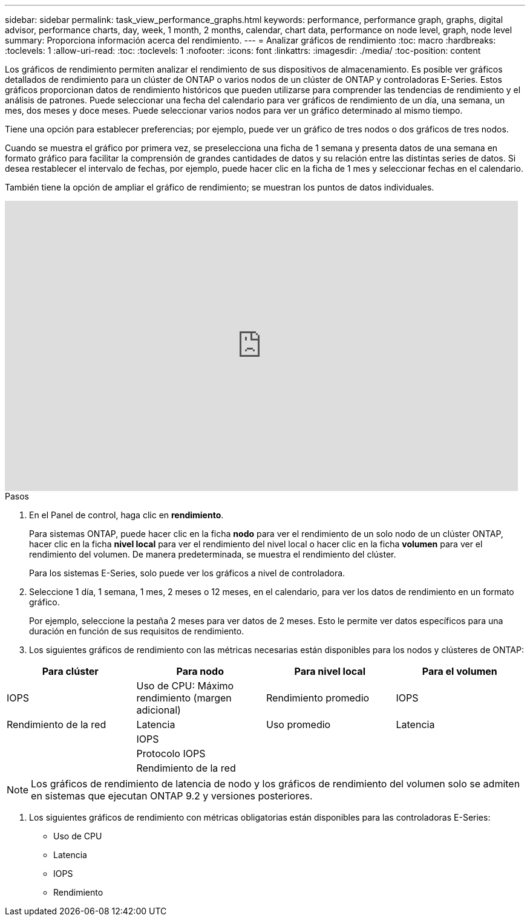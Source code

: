 ---
sidebar: sidebar 
permalink: task_view_performance_graphs.html 
keywords: performance, performance graph, graphs, digital advisor, performance charts, day, week, 1 month, 2 months, calendar, chart data, performance on node level, graph, node level 
summary: Proporciona información acerca del rendimiento. 
---
= Analizar gráficos de rendimiento
:toc: macro
:hardbreaks:
:toclevels: 1
:allow-uri-read: 
:toc: 
:toclevels: 1
:nofooter: 
:icons: font
:linkattrs: 
:imagesdir: ./media/
:toc-position: content


[role="lead"]
Los gráficos de rendimiento permiten analizar el rendimiento de sus dispositivos de almacenamiento. Es posible ver gráficos detallados de rendimiento para un clúster de ONTAP o varios nodos de un clúster de ONTAP y controladoras E-Series. Estos gráficos proporcionan datos de rendimiento históricos que pueden utilizarse para comprender las tendencias de rendimiento y el análisis de patrones. Puede seleccionar una fecha del calendario para ver gráficos de rendimiento de un día, una semana, un mes, dos meses y doce meses. Puede seleccionar varios nodos para ver un gráfico determinado al mismo tiempo.

Tiene una opción para establecer preferencias; por ejemplo, puede ver un gráfico de tres nodos o dos gráficos de tres nodos.

Cuando se muestra el gráfico por primera vez, se preselecciona una ficha de 1 semana y presenta datos de una semana en formato gráfico para facilitar la comprensión de grandes cantidades de datos y su relación entre las distintas series de datos. Si desea restablecer el intervalo de fechas, por ejemplo, puede hacer clic en la ficha de 1 mes y seleccionar fechas en el calendario.

También tiene la opción de ampliar el gráfico de rendimiento; se muestran los puntos de datos individuales.

video::fWrHYX17xT8[youtube,width=848,height=480]
.Pasos
. En el Panel de control, haga clic en *rendimiento*.
+
Para sistemas ONTAP, puede hacer clic en la ficha *nodo* para ver el rendimiento de un solo nodo de un clúster ONTAP, hacer clic en la ficha *nivel local* para ver el rendimiento del nivel local o hacer clic en la ficha *volumen* para ver el rendimiento del volumen. De manera predeterminada, se muestra el rendimiento del clúster.

+
Para los sistemas E-Series, solo puede ver los gráficos a nivel de controladora.



. Seleccione 1 día, 1 semana, 1 mes, 2 meses o 12 meses, en el calendario, para ver los datos de rendimiento en un formato gráfico.
+
Por ejemplo, seleccione la pestaña 2 meses para ver datos de 2 meses. Esto le permite ver datos específicos para una duración en función de sus requisitos de rendimiento.

. Los siguientes gráficos de rendimiento con las métricas necesarias están disponibles para los nodos y clústeres de ONTAP:


[cols="25,25,25,25"]
|===
| Para clúster | Para nodo | Para nivel local | Para el volumen 


| IOPS | Uso de CPU: Máximo rendimiento (margen adicional) | Rendimiento promedio | IOPS 


| Rendimiento de la red | Latencia | Uso promedio | Latencia 


|  | IOPS |  |  


|  | Protocolo IOPS |  |  


|  | Rendimiento de la red |  |  
|===

NOTE: Los gráficos de rendimiento de latencia de nodo y los gráficos de rendimiento del volumen solo se admiten en sistemas que ejecutan ONTAP 9.2 y versiones posteriores.

. Los siguientes gráficos de rendimiento con métricas obligatorias están disponibles para las controladoras E-Series:
+
** Uso de CPU
** Latencia
** IOPS
** Rendimiento



